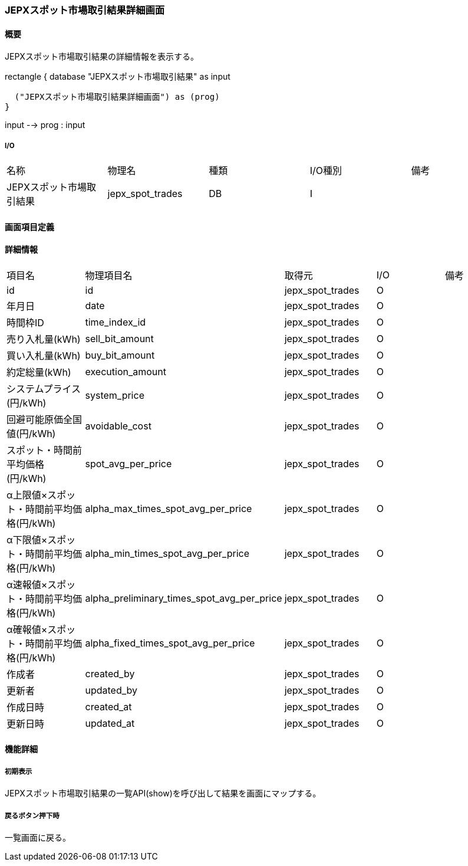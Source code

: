 === JEPXスポット市場取引結果詳細画面

==== 概要

[.lead]
JEPXスポット市場取引結果の詳細情報を表示する。

[plantuml]
--
rectangle {
  database "JEPXスポット市場取引結果" as input

  ("JEPXスポット市場取引結果詳細画面") as (prog)
}

input --> prog : input
--

===== I/O

|======================================
| 名称 | 物理名 | 種類 | I/O種別 | 備考
| JEPXスポット市場取引結果 | jepx_spot_trades | DB | I |
|======================================

<<<

==== 画面項目定義

==== 詳細情報
|======================================
| 項目名 | 物理項目名 | 取得元 | I/O | 備考
| id | id | jepx_spot_trades | O | 
| 年月日 | date | jepx_spot_trades | O | 
| 時間枠ID | time_index_id | jepx_spot_trades | O | 
| 売り入札量(kWh) | sell_bit_amount | jepx_spot_trades | O | 
| 買い入札量(kWh) | buy_bit_amount | jepx_spot_trades | O | 
| 約定総量(kWh) | execution_amount | jepx_spot_trades | O | 
| システムプライス(円/kWh) | system_price | jepx_spot_trades | O | 
| 回避可能原価全国値(円/kWh) | avoidable_cost | jepx_spot_trades | O | 
| スポット・時間前平均価格(円/kWh) | spot_avg_per_price | jepx_spot_trades | O | 
| α上限値×スポット・時間前平均価格(円/kWh) | alpha_max_times_spot_avg_per_price | jepx_spot_trades | O | 
| α下限値×スポット・時間前平均価格(円/kWh) | alpha_min_times_spot_avg_per_price | jepx_spot_trades | O | 
| α速報値×スポット・時間前平均価格(円/kWh) | alpha_preliminary_times_spot_avg_per_price | jepx_spot_trades | O | 
| α確報値×スポット・時間前平均価格(円/kWh) | alpha_fixed_times_spot_avg_per_price | jepx_spot_trades | O | 
| 作成者 | created_by | jepx_spot_trades | O | 
| 更新者 | updated_by | jepx_spot_trades | O | 
| 作成日時 | created_at | jepx_spot_trades | O | 
| 更新日時 | updated_at | jepx_spot_trades | O | 
|======================================

<<<

==== 機能詳細

===== 初期表示

JEPXスポット市場取引結果の一覧API(show)を呼び出して結果を画面にマップする。

===== 戻るボタン押下時

一覧画面に戻る。

<<<

